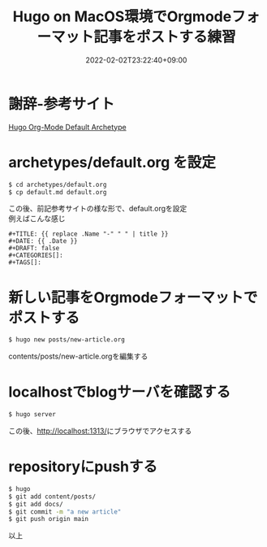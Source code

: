 #+TITLE: Hugo on MacOS環境でOrgmodeフォーマット記事をポストする練習
#+DATE: 2022-02-02T23:22:40+09:00
#+DRAFT: false
#+CATEGORIES[]: 環境構築
#+TAGS[]: GithubPages Hugo MacOS Orgmode

* 謝辞-参考サイト

[[https://blog.lambda.cx/posts/hugo-org-archetype/][Hugo Org-Mode Default Archetype]]

* archetypes/default.org を設定

#+BEGIN_SRC sh
$ cd archetypes/default.org
$ cp default.md default.org
#+END_SRC

この後、前記参考サイトの様な形で、default.orgを設定\\
例えばこんな感じ

#+BEGIN_SRC
#+TITLE: {{ replace .Name "-" " " | title }}
#+DATE: {{ .Date }}
#+DRAFT: false
#+CATEGORIES[]:
#+TAGS[]:
#+END_SRC

* 新しい記事をOrgmodeフォーマットでポストする

#+BEGIN_SRC sh
$ hugo new posts/new-article.org
#+END_SRC

contents/posts/new-article.orgを編集する

* localhostでblogサーバを確認する

#+BEGIN_SRC sh
$ hugo server
#+END_SRC

この後、[[http://localhost:1313/][http://localhost:1313/]]にブラウザでアクセスする

* repositoryにpushする

#+BEGIN_SRC sh
$ hugo
$ git add content/posts/
$ git add docs/
$ git commit -m "a new article"
$ git push origin main
#+END_SRC

以上
